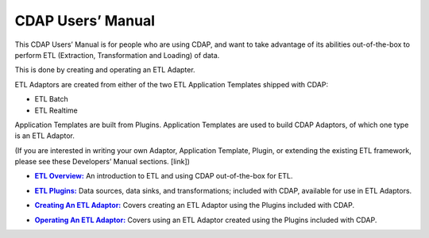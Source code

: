 .. meta::
    :author: Cask Data, Inc.
    :description: Users' Manual
    :copyright: Copyright © 2015 Cask Data, Inc.

.. _users-index:

==================================================
CDAP Users’ Manual
==================================================

This CDAP Users’ Manual is for people who are using CDAP, and want to take advantage of its
abilities out-of-the-box to perform ETL (Extraction, Transformation and Loading) of data.

This is done by creating and operating an ETL Adapter. 

ETL Adaptors are created from either of the two ETL Application Templates shipped with CDAP:

- ETL Batch
- ETL Realtime

Application Templates are built from Plugins. Application Templates are used to build CDAP
Adaptors, of which one type is an ETL Adaptor.

(If you are interested in writing your own Adaptor, Application Template, Plugin, or
extending the existing ETL framework, please see these Developers’ Manual sections. [link])


.. |overview| replace:: **ETL Overview:**
.. _overview: etl/index.html

- |overview|_ An introduction to ETL and using CDAP out-of-the-box for ETL.


.. |etl-plugins| replace:: **ETL Plugins:**
.. _etl-plugins: etl/plugins.html

- |etl-plugins|_ Data sources, data sinks, and transformations; included with CDAP,
  available for use in ETL Adaptors.


.. |etl-creating| replace:: **Creating An ETL Adaptor:**
.. _etl-creating: etl/creating.html

- |etl-creating|_ Covers creating an ETL Adaptor using the Plugins included with CDAP.


.. |etl-operations| replace:: **Operating An ETL Adaptor:**
.. _etl-operations: etl/operations.html

- |etl-operations|_ Covers using an ETL Adaptor created using the Plugins included with CDAP.

